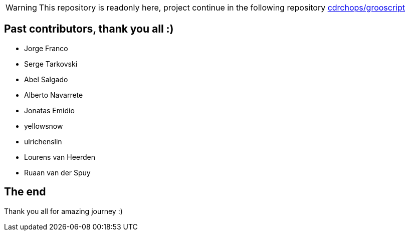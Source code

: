:project-name: grooscript
:project-full-path: chiquitinxx/grooscript
:github-branch: master
:release-date: 12-09-2016
:current-version: 1.3.0
:next-version: 1.3.1-SNAPSHOT

WARNING: This repository is readonly here, project continue in the following repository https://github.com/cdrchops/grooscript[cdrchops/grooscript]

== Past contributors, thank you all :)

- Jorge Franco
- Serge Tarkovski
- Abel Salgado
- Alberto Navarrete
- Jonatas Emidio
- yellowsnow
- ulrichenslin
- Lourens van Heerden
- Ruaan van der Spuy

== The end

Thank you all for amazing journey :)
